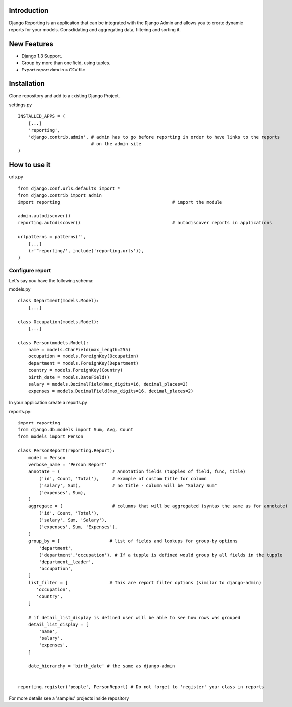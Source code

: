 Introduction
------------

Django Reporting is an application that can be integrated with the Django Admin and allows you to create dynamic reports for your models. 
Consolidating and aggregating data, filtering and sorting it.


New Features
------------

* Django 1.3 Support.
* Group by more than one field, using tuples.
* Export report data in a CSV file.


Installation
-------------

Clone repository and add to a existing Django Project.


settings.py ::

    INSTALLED_APPS = (
        [...]
        'reporting',
        'django.contrib.admin', # admin has to go before reporting in order to have links to the reports
                                # on the admin site
    )

How to use it
-------------

urls.py ::


    from django.conf.urls.defaults import *
    from django.contrib import admin
    import reporting                                           # import the module
    
    admin.autodiscover()
    reporting.autodiscover()                                   # autodiscover reports in applications
    
    urlpatterns = patterns('',
        [...]
        (r'^reporting/', include('reporting.urls')),
    )


Configure report
================

Let's say you have the following schema:

models.py ::

    class Department(models.Model):
        [...]
        
    class Occupation(models.Model):
        [...]
    
    class Person(models.Model):
        name = models.CharField(max_length=255)                         
        occupation = models.ForeignKey(Occupation)                      
        department = models.ForeignKey(Department)
        country = models.ForeignKey(Country)
        birth_date = models.DateField()                                
        salary = models.DecimalField(max_digits=16, decimal_places=2)   
        expenses = models.DecimalField(max_digits=16, decimal_places=2)


In your application create a reports.py

reports.py::

    import reporting
    from django.db.models import Sum, Avg, Count
    from models import Person
    
    class PersonReport(reporting.Report):
        model = Person
        verbose_name = 'Person Report'
        annotate = (                    # Annotation fields (tupples of field, func, title)
            ('id', Count, 'Total'),     # example of custom title for column 
            ('salary', Sum),            # no title - column will be "Salary Sum"
            ('expenses', Sum),
        )
        aggregate = (                   # columns that will be aggregated (syntax the same as for annotate)
            ('id', Count, 'Total'),
            ('salary', Sum, 'Salary'),
            ('expenses', Sum, 'Expenses'),
        )
        group_by = [                   # list of fields and lookups for group-by options
            'department',
            ('department','occupation'), # If a tupple is defined would group by all fields in the tupple
            'department__leader', 
            'occupation', 
        ]
        list_filter = [                # This are report filter options (similar to django-admin)
           'occupation',
           'country',
        ]
        
        # if detail_list_display is defined user will be able to see how rows was grouped  
        detail_list_display = [  
            'name', 
            'salary',
            'expenses', 
        ]
    
        date_hierarchy = 'birth_date' # the same as django-admin
    
    
    reporting.register('people', PersonReport) # Do not forget to 'register' your class in reports

For more details see a 'samples' projects inside repository

